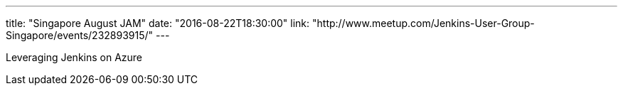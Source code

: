 ---
title: "Singapore August JAM"
date: "2016-08-22T18:30:00"
link: "http://www.meetup.com/Jenkins-User-Group-Singapore/events/232893915/"
---

Leveraging Jenkins on Azure
